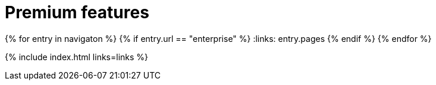 = Premium features
:description: Premium features from the makers of TinyMCE.
:title_nav: Premium features
:type: folder

:navigaton: site.data.nav
{% for entry in navigaton %}
  {% if entry.url == "enterprise" %}
    :links: entry.pages
  {% endif %}
{% endfor %}

{% include index.html links=links %}
